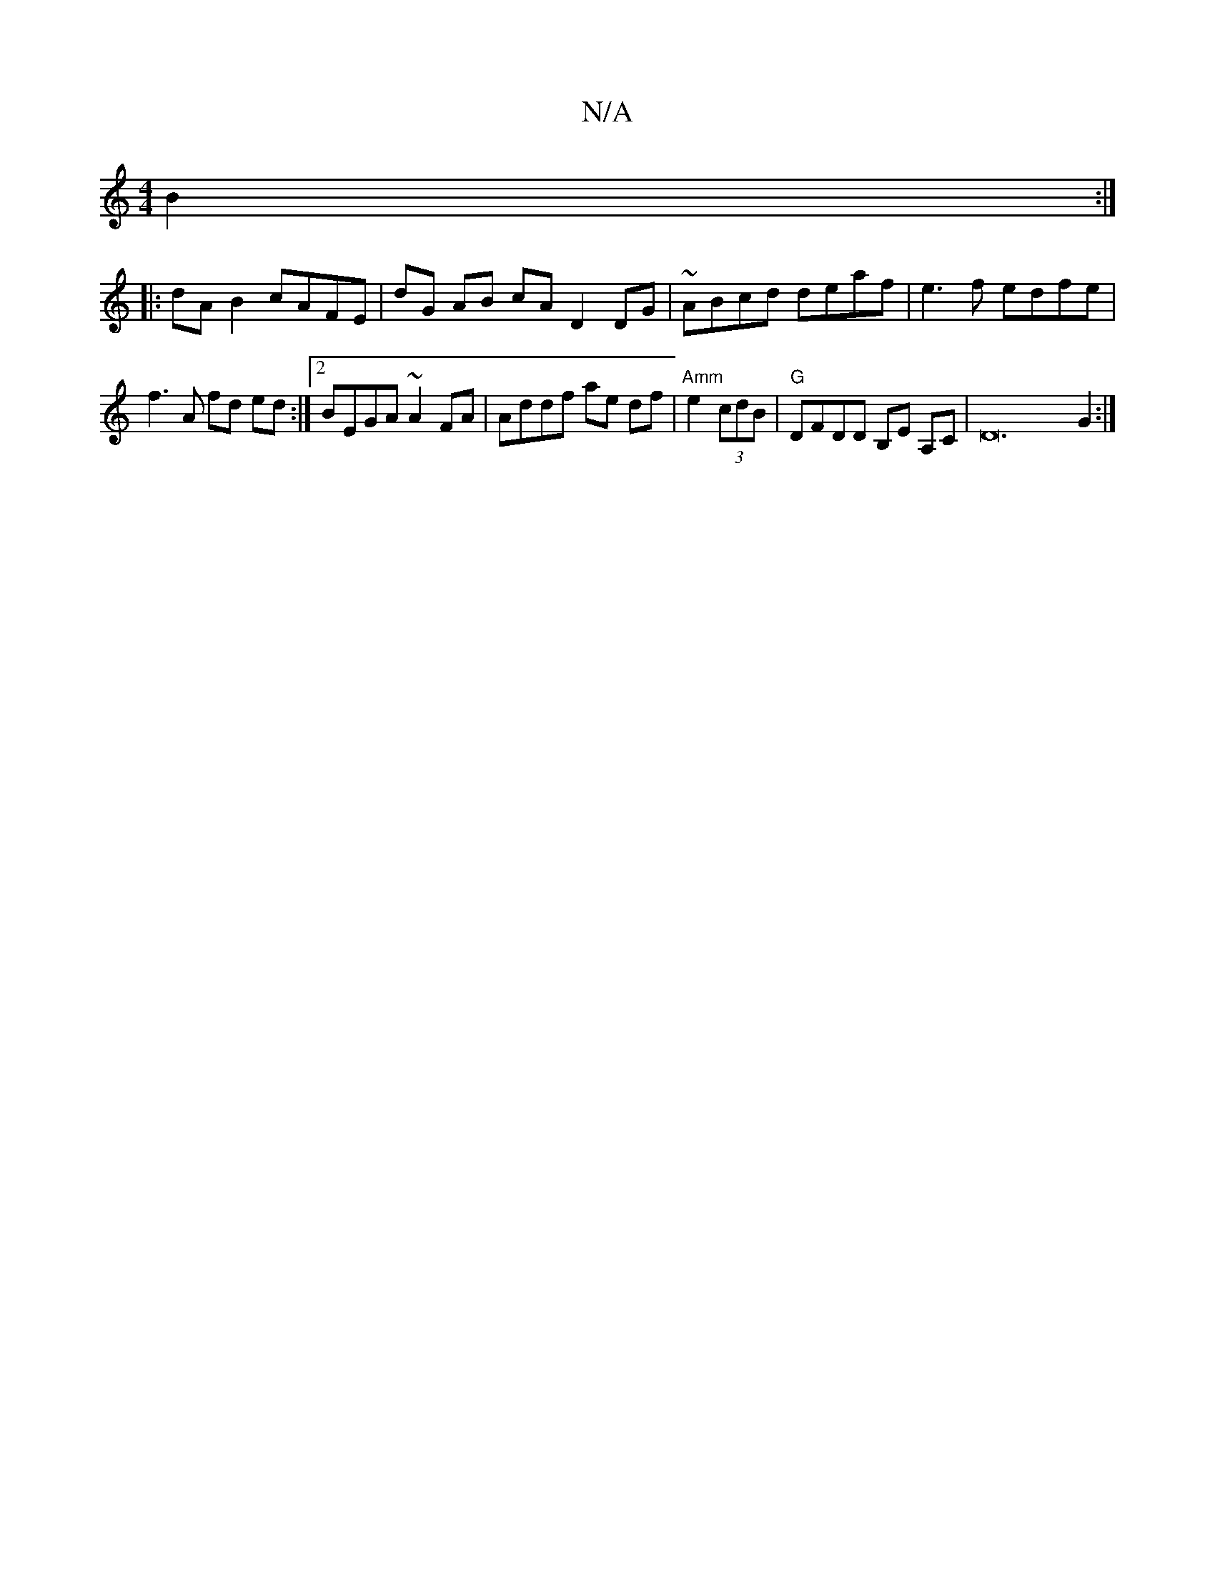 X:1
T:N/A
M:4/4
R:N/A
K:Cmajor
2 B2:|
|:dA B2 cAFE|dG AB cA D2 DG |~ABcd deaf | e3f edfe |
f3A fd ed:|2 BEGA ~A2 FA | Addf ae df |"Amm"e2 (3cdB | "G"DFDD B,E A,C|D24G2:|

F2de fdBB | d3d e2 e>c d3 | dEFG DEFA | dFFA BfgB |
BcAF A2A